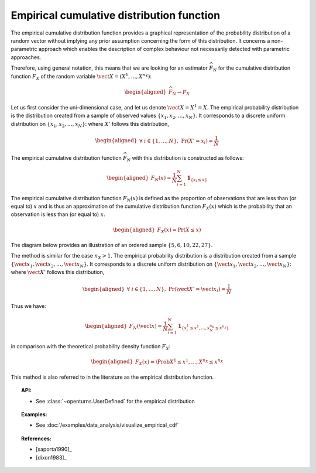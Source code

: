 .. _empirical_cdf:

Empirical cumulative distribution function
------------------------------------------

The empirical cumulative distribution function provides a graphical
representation of the probability distribution of a random vector
without implying any prior assumption concerning the form of this
distribution. It concerns a non-parametric approach which enables the
description of complex behaviour not necessarily detected with
parametric approaches.

Therefore, using general notation, this means that we are looking for an
estimator :math:`\widehat{F}_N` for the cumulative distribution function
:math:`F_{X}` of the random variable
:math:`\vect{X} = \left( X^1,\ldots,X^{n_X} \right)`:

.. math::

   \begin{aligned}
       \widehat{F}_N \leftrightarrow F_{X}
     \end{aligned}

Let us first consider the uni-dimensional case, and let us denote
:math:`\vect{X} = X^1 = X`. The empirical probability distribution is
the distribution created from a sample of observed values
:math:`\left\{x_1, x_2, \ldots, x_N\right\}`. It corresponds to a
discrete uniform distribution on
:math:`\left\{x_1, x_2, \ldots, x_N\right\}`: where :math:`X'` follows
this distribution,

.. math::

   \begin{aligned}
       \forall \; i \in \left\{1,\ldots, N\right\} ,\ \textrm{Pr}\left(X'=x_i\right) = \frac{1}{N}
     \end{aligned}

The empirical cumulative distribution function :math:`\widehat{F}_N`
with this distribution is constructed as follows:

.. math::

   \begin{aligned}
       F_N(x) = \frac{1}{N} \sum_{i=1}^N \mathbf{1}_{ \left\{ x_i \leq x \right\} }
     \end{aligned}

The empirical cumulative distribution function :math:`F_N(x)` is defined
as the proportion of observations that are less than (or equal to)
:math:`x` and is thus an approximation of the cumulative distribution
function :math:`F_X(x)` which is the probability that an observation is
less than (or equal to) :math:`x`.

.. math::

   \begin{aligned}
       F_X(x) = \textrm{Pr} \left( X \leq x \right)
     \end{aligned}

The diagram below provides an illustration of an ordered sample
:math:`\left\{5,6,10,22,27\right\}`.

.. plot::

    import openturns as ot
    from matplotlib import pyplot as plt
    from openturns.viewer import View

    sample = [[5.0], [6.0], [10.0], [22.0], [27.0]]
    xmin = 0.0
    xmax = 30.0
    graph = ot.UserDefined(sample).drawCDF(xmin, xmax)
    graph.setTitle('Empirical CDF')
    View(graph)

The method is similar for the case :math:`n_X>1`. The empirical
probability distribution is a distribution created from a sample
:math:`\left\{\vect{x}_1, \vect{x}_2, \ldots, \vect{x}_N\right\}`. It
corresponds to a discrete uniform distribution on
:math:`\left\{\vect{x}_1, \vect{x}_2, \ldots, \vect{x}_N\right\}`: where
:math:`\vect{X}'` follows this distribution,

.. math::

   \begin{aligned}
       \forall \; i \in \left\{1,\ldots, N\right\} ,\ \textrm{Pr}\left(\vect{X}'=\vect{x}_i\right) = \frac{1}{N}
     \end{aligned}

Thus we have:

.. math::

   \begin{aligned}
       F_N(\vect{x}) = \frac{1}{N} \sum_{i=1}^N \mathbf{1}_{ \left\{ x^1_i \leq x^1,\ldots,x^{n_X}_N \leq x^{n_X} \right\} }
     \end{aligned}

in comparison with the theoretical probability density function :math:`F_X`:

.. math::

   \begin{aligned}
       F_X(x) = \Prob{X^1 \leq x^1,\ldots,X^{n_X} \leq x^{n_X}}
     \end{aligned}

This method is also referred to in the literature as the empirical
distribution function.

.. topic:: API:

    - See :class:`~openturns.UserDefined` for the empirical distribution

.. topic:: Examples:

    - See :doc:`/examples/data_analysis/visualize_empirical_cdf`


.. topic:: References:

    - [saporta1990]_
    - [dixon1983]_
